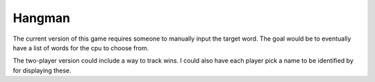 #######
Hangman
#######

The current version of this game requires someone to manually input
the target word. The goal would be to eventually have a list of words
for the cpu to choose from.

The two-player version could include a way to track wins. I could also
have each player pick a name to be identified by for displaying these.

